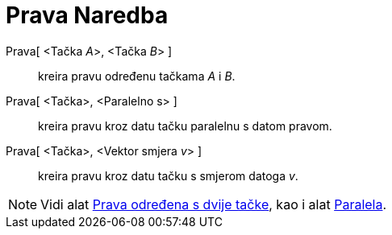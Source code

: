 = Prava Naredba
:page-en: commands/Line
ifdef::env-github[:imagesdir: /bs/modules/ROOT/assets/images]

Prava[ <Tačka __A__>, <Tačka __B__> ]::
  kreira pravu određenu tačkama _A_ i _B_.
Prava[ <Tačka>, <Paralelno s> ]::
  kreira pravu kroz datu tačku paralelnu s datom pravom.
Prava[ <Tačka>, <Vektor smjera __v__> ]::
  kreira pravu kroz datu tačku s smjerom datoga _v_.

[NOTE]
====

Vidi alat xref:/Prava_određena_s_dvije_tačke_Alat.adoc[Prava određena s dvije tačke], kao i alat
xref:/Paralela_Alat.adoc[Paralela].

====
